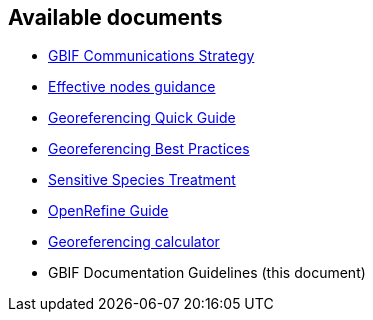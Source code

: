 == Available documents

* https://github.com/gbif/doc-gbif-communications-strategy[GBIF Communications Strategy]
* https://github.com/gbif/doc-effective-nodes-guidance[Effective nodes guidance]
* https://github.com/gbif/doc-georeferencing-quick-guide[Georeferencing Quick Guide]
* https://github.com/gbif/doc-georeferencing-best-practices[Georeferencing Best Practices]
* https://github.com/gbif/doc-sensitive-species-treatment[Sensitive Species Treatment]
* https://github.com/gbif/doc-openrefine-guide[OpenRefine Guide]
* https://github.com/gbif/doc-georeferencing-calculator[Georeferencing calculator]
* GBIF Documentation Guidelines (this document)
